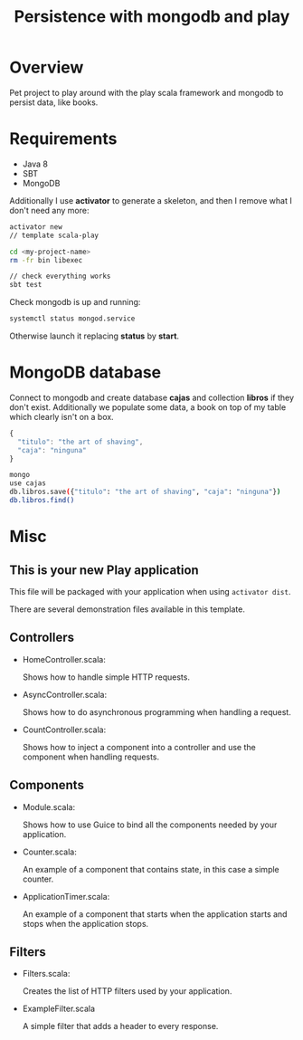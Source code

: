 #+TITLE: Persistence with mongodb and play

* Overview

Pet project to play around with the play scala framework and mongodb to persist data, like books.

* Requirements

- Java 8
- SBT
- MongoDB

Additionally I use *activator* to generate a skeleton, and then I remove what I don't need any more:

#+BEGIN_SRC sh
activator new 
// template scala-play

cd <my-project-name>
rm -fr bin libexec

// check everything works
sbt test
#+END_SRC

Check mongodb is up and running:

#+BEGIN_SRC sh
systemctl status mongod.service
#+END_SRC

Otherwise launch it replacing *status* by *start*.

* MongoDB database

Connect to mongodb and create database *cajas* and collection *libros* if they don't exist.
Additionally we populate some data, a book on top of my table which clearly isn't on a box.

#+BEGIN_SRC js
{
  "titulo": "the art of shaving",
  "caja": "ninguna"
}
#+END_SRC

#+BEGIN_SRC sh
mongo
use cajas
db.libros.save({"titulo": "the art of shaving", "caja": "ninguna"})
db.libros.find()
#+END_SRC

* Misc

** This is your new Play application

This file will be packaged with your application when using =activator dist=.

There are several demonstration files available in this template.

** Controllers

- HomeController.scala:

  Shows how to handle simple HTTP requests.

- AsyncController.scala:

  Shows how to do asynchronous programming when handling a request.

- CountController.scala:

  Shows how to inject a component into a controller and use the component when
  handling requests.

** Components

- Module.scala:

  Shows how to use Guice to bind all the components needed by your application.

- Counter.scala:

  An example of a component that contains state, in this case a simple counter.

- ApplicationTimer.scala:

  An example of a component that starts when the application starts and stops
  when the application stops.

** Filters

- Filters.scala:

  Creates the list of HTTP filters used by your application.

- ExampleFilter.scala

  A simple filter that adds a header to every response.
